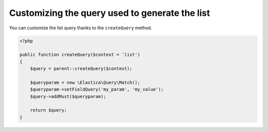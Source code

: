 Customizing the query used to generate the list
===============================================


You can customize the list query thanks to the ``createQuery`` method.

.. code-block:: php

    <?php

    public function createQuery($context = 'list')
    {
        $query = parent::createQuery($context);

        $queryparam = new \Elastica\Query\Match();
        $queryparam->setFieldQuery('my_param', 'my_value');
        $query->addMust($queryparam);

        return $query;
    }

